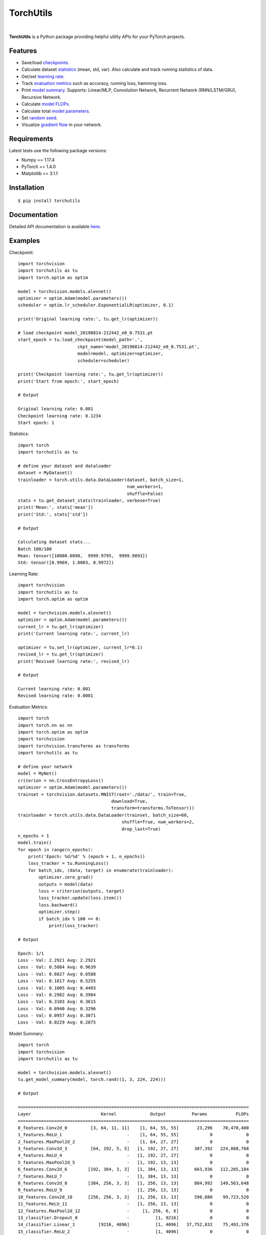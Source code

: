 ==========
TorchUtils
==========

.. image:: https://badge.fury.io/py/torchutils.svg
    :target: https://badge.fury.io/py/torchutils

.. image:: https://travis-ci.org/anjandeepsahni/torchutils.svg?branch=master
    :target: https://travis-ci.org/anjandeepsahni/torchutils

.. image:: https://codecov.io/gh/anjandeepsahni/torchutils/branch/master/graph/badge.svg
  :target: https://codecov.io/gh/anjandeepsahni/torchutils

.. image:: https://img.shields.io/github/release-date/anjandeepsahni/torchutils?color=informational&label=release%20date
    :alt: GitHub Release Date

.. image:: https://img.shields.io/github/license/anjandeepsahni/torchutils?color=informational
    :target: https://img.shields.io/github/license/anjandeepsahni/torchutils

.. image:: https://pepy.tech/badge/torchutils
    :target: https://pepy.tech/badge/torchutils

|

**TorchUtils** is a Python package providing helpful utility APIs for your
PyTorch projects.

Features
--------

* Save/load checkpoints_.
* Calculate dataset statistics_ (mean, std, var). Also calculate and track running statistics of data.
* Get/set `learning rate`_.
* Track `evaluation metrics`_ such as accuracy, running loss, hamming loss.
* Print `model summary`_. Supports: Linear/MLP, Convolution Network, Recurrent Network (RNN/LSTM/GRU), Recursive Network.
* Calculate `model FLOPs`_.
* Calculate total `model parameters`_.
* Set `random seed`_.
* Visualize `gradient flow`_ in your network.

Requirements
------------

Latest tests use the following package versions:

* Numpy == 1.17.4
* PyTorch == 1.4.0
* Matplotlib == 3.1.1

Installation
------------

::

    $ pip install torchutils

Documentation
-------------
Detailed API documentation is available here_.

.. _here: https://anjandeepsahni.github.io/torchutils/readme.html

Examples
--------

.. _checkpoints:

Checkpoint::

    import torchvision
    import torchutils as tu
    import torch.optim as optim

    model = torchvision.models.alexnet()
    optimizer = optim.Adam(model.parameters())
    scheduler = optim.lr_scheduler.ExponentialLR(optimizer, 0.1)

    print('Original learning rate:', tu.get_lr(optimizer))

    # load checkpoint model_20190814-212442_e0_0.7531.pt
    start_epoch = tu.load_checkpoint(model_path='.',
                           ckpt_name='model_20190814-212442_e0_0.7531.pt',
                           model=model, optimizer=optimizer,
                           scheduler=scheduler)

    print('Checkpoint learning rate:', tu.get_lr(optimizer))
    print('Start from epoch:', start_epoch)

    # Output

    Original learning rate: 0.001
    Checkpoint learning rate: 0.1234
    Start epoch: 1

.. _statistics:

Statistics::

    import torch
    import torchutils as tu

    # define your dataset and dataloader
    dataset = MyDataset()
    trainloader = torch.utils.data.DataLoader(dataset, batch_size=1,
                                              num_workers=1,
                                              shuffle=False)
    stats = tu.get_dataset_stats(trainloader, verbose=True)
    print('Mean:', stats['mean'])
    print('Std:', stats['std'])

    # Output

    Calculating dataset stats...
    Batch 100/100
    Mean: tensor([10000.0098,  9999.9795,  9999.9893])
    Std: tensor([0.9969, 1.0003, 0.9972])

.. _`learning rate`:

Learning Rate::

    import torchvision
    import torchutils as tu
    import torch.optim as optim

    model = torchvision.models.alexnet()
    optimizer = optim.Adam(model.parameters())
    current_lr = tu.get_lr(optimizer)
    print('Current learning rate:', current_lr)

    optimizer = tu.set_lr(optimizer, current_lr*0.1)
    revised_lr = tu.get_lr(optimizer)
    print('Revised learning rate:', revised_lr)

    # Output

    Current learning rate: 0.001
    Revised learning rate: 0.0001

.. _`evaluation metrics`:

Evaluation Metrics::

    import torch
    import torch.nn as nn
    import torch.optim as optim
    import torchvision
    import torchvision.transforms as transforms
    import torchutils as tu

    # define your network
    model = MyNet()
    criterion = nn.CrossEntropyLoss()
    optimizer = optim.Adam(model.parameters())
    trainset = torchvision.datasets.MNIST(root='./data/', train=True,
                                        download=True,
                                        transform=transforms.ToTensor())
    trainloader = torch.utils.data.DataLoader(trainset, batch_size=60,
                                            shuffle=True, num_workers=2,
                                            drop_last=True)
    n_epochs = 1
    model.train()
    for epoch in range(n_epochs):
        print('Epoch: %d/%d' % (epoch + 1, n_epochs))
        loss_tracker = tu.RunningLoss()
        for batch_idx, (data, target) in enumerate(trainloader):
            optimizer.zero_grad()
            outputs = model(data)
            loss = criterion(outputs, target)
            loss_tracker.update(loss.item())
            loss.backward()
            optimizer.step()
            if batch_idx % 100 == 0:
                print(loss_tracker)

    # Output

    Epoch: 1/1
    Loss - Val: 2.2921 Avg: 2.2921
    Loss - Val: 0.5084 Avg: 0.9639
    Loss - Val: 0.6027 Avg: 0.6588
    Loss - Val: 0.1817 Avg: 0.5255
    Loss - Val: 0.1005 Avg: 0.4493
    Loss - Val: 0.2982 Avg: 0.3984
    Loss - Val: 0.3103 Avg: 0.3615
    Loss - Val: 0.0940 Avg: 0.3296
    Loss - Val: 0.0957 Avg: 0.3071
    Loss - Val: 0.0229 Avg: 0.2875

.. _`model summary`:

Model Summary::

    import torch
    import torchvision
    import torchutils as tu

    model = torchvision.models.alexnet()
    tu.get_model_summary(model, torch.rand((1, 3, 224, 224)))

    # Output

    =========================================================================================
    Layer                           Kernel             Output          Params           FLOPs
    =========================================================================================
    0_features.Conv2d_0         [3, 64, 11, 11]    [1, 64, 55, 55]       23,296    70,470,400
    1_features.ReLU_1                         -    [1, 64, 55, 55]            0             0
    2_features.MaxPool2d_2                    -    [1, 64, 27, 27]            0             0
    3_features.Conv2d_3         [64, 192, 5, 5]   [1, 192, 27, 27]      307,392   224,088,768
    4_features.ReLU_4                         -   [1, 192, 27, 27]            0             0
    5_features.MaxPool2d_5                    -   [1, 192, 13, 13]            0             0
    6_features.Conv2d_6        [192, 384, 3, 3]   [1, 384, 13, 13]      663,936   112,205,184
    7_features.ReLU_7                         -   [1, 384, 13, 13]            0             0
    8_features.Conv2d_8        [384, 256, 3, 3]   [1, 256, 13, 13]      884,992   149,563,648
    9_features.ReLU_9                         -   [1, 256, 13, 13]            0             0
    10_features.Conv2d_10      [256, 256, 3, 3]   [1, 256, 13, 13]      590,080    99,723,520
    11_features.ReLU_11                       -   [1, 256, 13, 13]            0             0
    12_features.MaxPool2d_12                  -     [1, 256, 6, 6]            0             0
    13_classifier.Dropout_0                   -          [1, 9216]            0             0
    14_classifier.Linear_1         [9216, 4096]          [1, 4096]   37,752,832    75,493,376
    15_classifier.ReLU_2                      -          [1, 4096]            0             0
    16_classifier.Dropout_3                   -          [1, 4096]            0             0
    17_classifier.Linear_4         [4096, 4096]          [1, 4096]   16,781,312    33,550,336
    18_classifier.ReLU_5                      -          [1, 4096]            0             0
    19_classifier.Linear_6         [4096, 1000]          [1, 1000]    4,097,000     8,191,000
    =========================================================================================
    Total params: 61,100,840
    Trainable params: 61,100,840
    Non-trainable params: 0
    Total FLOPs: 773,286,232 / 773.29 MFLOPs
    -----------------------------------------------------------------------------------------
    Input size (MB): 0.57
    Forward/backward pass size (MB): 8.31
    Params size (MB): 233.08
    Estimated Total Size (MB): 241.96
    =========================================================================================

.. _`model FLOPs`:

Model FLOPs::

    import torch
    import torchvision
    import torchutils as tu

    model = torchvision.models.alexnet()
    total_flops = tu.get_model_flops(model, torch.rand((1, 3, 224, 224)))
    print('Total model FLOPs: {:,}'.format(total_flops))

    # Output

    Total model FLOPs: 773,304,664

.. _`model parameters`:

Model Parameters::

    import torchvision
    import torchutils as tu

    model = torchvision.models.alexnet()
    total_params = tu.get_model_param_count(model)
    print('Total model params: {:,}'.format(total_params))

    # Output

    Total model params: 61,100,840

.. _`random seed`:

Random Seed::

    import torchutils as tu

    tu.set_random_seed(2222)

.. _`gradient flow`:

Gradient Flow::

    import torch
    import torchvision
    import torchutils as tu

    criterion = torch.nn.CrossEntropyLoss()
    net = torchvision.models.alexnet(num_classes=10)
    out = net(torch.rand(1, 3, 224, 224))
    ground_truth = torch.randint(0, 10, (1, ))
    loss = criterion(out, ground_truth)
    loss.backward()
    tu.plot_gradients(net, './grad_figures/grad_01.png', plot_type='line')

    # Saved file

.. image:: https://raw.githubusercontent.com/anjandeepsahni/torchutils/master/docs/_static/example_gradient_flow.png
  :alt: Example Gradient Flow 

License
-------
TorchUtils is distributed under the MIT license, see LICENSE.
